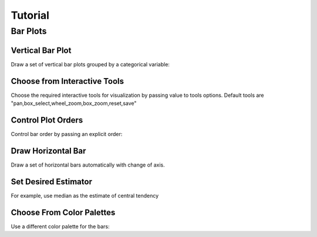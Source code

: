 Tutorial
========

Bar Plots
#########

Vertical Bar Plot
-----------------
Draw a set of vertical bar plots grouped by a categorical variable:

.. code-block:: python
   :linenos:
   :emphasize-lines: 5

    import iSeaborn as isn
    from bokeh.plotting import output_file, save

    tips = isn.load_dataset("tips")
    fig = isn.barplot(x="day", y="total_bill", data=tips)

    output_file("verticalBarPlot.html")
    save(fig)


.. raw:: html
   :file: ../../../_static/outputs_interactive_plots/basicBarPlot.html


Choose from Interactive Tools
-----------------------------
Choose the required interactive tools for visualization by passing value to tools options.
Default tools are "pan,box_select,wheel_zoom,box_zoom,reset,save"

.. code-block:: python
   :linenos:
   :emphasize-lines: 5

   import iSeaborn as isn
   from bokeh.plotting import output_file, save

   tips = isn.load_dataset("tips")
   fig = isn.barplot(x="day", y="total_bill", data=tips, tools="pan, save")

   output_file("chooseInteractiveTools.html")
   save(fig)


.. raw:: html
   :file: ../../../_static/outputs_interactive_plots/chooseInteractiveTools.html



Control Plot Orders
-------------------
Control bar order by passing an explicit order:

.. code-block:: python
   :linenos:
   :emphasize-lines: 5

   import iSeaborn as isn
   from bokeh.plotting import output_file, save

   tips = isn.load_dataset("tips")
   fig = isn.barplot(x="time", y="tip", data=tips,order=["Lunch", "Dinner"])

   output_file("chooseInteractiveTools.html")
   save(fig)

.. raw:: html
   :file: ../../../_static/outputs_interactive_plots/controlPlotOrders.html


Draw Horizontal Bar
-------------------
Draw a set of horizontal bars automatically with change of axis.

.. code-block:: python
   :linenos:
   :emphasize-lines: 5

   import iSeaborn as isn
   from bokeh.plotting import output_file, save

   tips = isn.load_dataset("tips")
   fig = isn.barplot(x="tip", y="day", data=tips)

   output_file("drawHorizontalBar.html")
   save(fig)


.. raw:: html
   :file: ../../../_static/outputs_interactive_plots/horizontalBar.html


Set Desired Estimator
---------------------
For example, use median as the estimate of central tendency

.. code-block:: python
   :linenos:
   :emphasize-lines: 3, 6

   import iSeaborn as isn
   from bokeh.plotting import output_file, save
   from numpy import median

   tips = isn.load_dataset("tips")
   fig = isn.barplot(x="day", y="tip", data=tips, estimator=median)

   output_file("setDesiredEstimator.html")
   save(fig)


.. raw:: html
   :file: ../../../_static/outputs_interactive_plots/setDesiredEstimator.html



Choose From Color Palettes
---------------------------
Use a different color palette for the bars:

.. code-block:: python
   :linenos:
   :emphasize-lines: 5

   import iSeaborn as isn
   from bokeh.plotting import output_file, save

   tips = isn.load_dataset("tips")
   fig = isn.barplot(x= "day", y="total_bill", data=tips, palette="Blues_d")

   output_file("chooseFromColorPalletes.html")
   save(fig)


.. raw:: html
   :file: ../../../_static/outputs_interactive_plots/chooseFromColorPalletes.html
